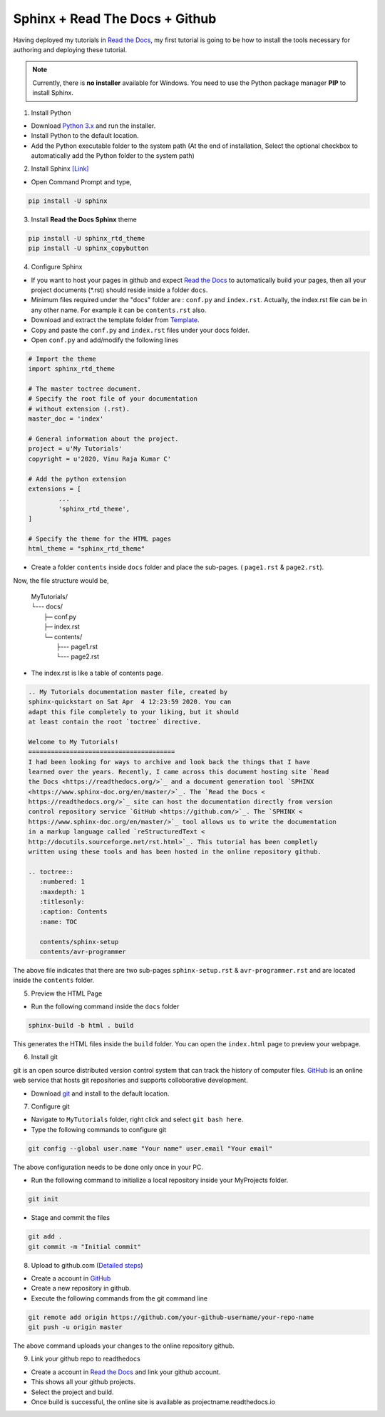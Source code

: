 ===============================
Sphinx + Read The Docs + Github
===============================

Having deployed my tutorials in `Read the Docs <https://readthedocs.org/>`_, my first tutorial is going to be how to install the tools necessary for authoring and deploying these tutorial.

.. note::

	Currently, there is **no installer** available for Windows. You need to use the Python package manager **PIP** to install Sphinx.

1. Install Python

- Download `Python 3.x <https://www.python.org/downloads/>`_ and run the installer.
- Install Python to the default location.
- Add the Python executable folder to the system path (At the end of installation, Select the optional checkbox to automatically add the Python folder to the system path)

2. Install Sphinx `[Link] <http://www.sphinx-doc.org/en/master/usage/installation.html#windows>`_

- Open Command Prompt and type,

.. code-block:: bash

	pip install -U sphinx

3. Install **Read the Docs Sphinx** theme

.. code-block:: bash

	pip install -U sphinx_rtd_theme
	pip install -U sphinx_copybutton

4. Configure Sphinx

- If you want to host your pages in github and expect `Read the Docs <https://readthedocs.org/>`_ to automatically build your pages, then all your project documents (\*.rst) should reside inside a folder ``docs``.
- Minimum files required under the "docs" folder are : ``conf.py`` and ``index.rst``. Actually, the index.rst file can be in any other name. For example it can be ``contents.rst`` also.
	
- Download and extract the template folder from `Template <https://github.com/readthedocs/>`_.
	
- Copy and paste the ``conf.py`` and ``index.rst`` files under your docs folder.

- Open ``conf.py`` and add/modify the following lines

.. code:: python

	# Import the theme
	import sphinx_rtd_theme

	# The master toctree document.
	# Specify the root file of your documentation
	# without extension (.rst).
	master_doc = 'index'

	# General information about the project.
	project = u'My Tutorials'
	copyright = u'2020, Vinu Raja Kumar C'

	# Add the python extension
	extensions = [
		...
		'sphinx_rtd_theme',
	]
	
	# Specify the theme for the HTML pages
	html_theme = "sphinx_rtd_theme"

- Create a folder ``contents`` inside ``docs`` folder and place the sub-pages. ( ``page1.rst`` & ``page2.rst``).

Now, the file structure would be,

	| MyTutorials/
	| └--- docs/         
	|        ├─ conf.py
	|        ├─ index.rst
	|        └─ contents/
	|                  ├--- page1.rst
	|                  └--- page2.rst

- The index.rst is like a table of contents page.

.. code:: rst

	.. My Tutorials documentation master file, created by
	sphinx-quickstart on Sat Apr  4 12:23:59 2020. You can
	adapt this file completely to your liking, but it should 
	at least contain the root `toctree` directive.

	Welcome to My Tutorials!
	=======================================
	I had been looking for ways to archive and look back the things that I have
	learned over the years. Recently, I came across this document hosting site `Read
	the Docs <https://readthedocs.org/>`_ and a document generation tool `SPHINX 
	<https://www.sphinx-doc.org/en/master/>`_. The `Read the Docs <
	https://readthedocs.org/>`_ site can host the documentation directly from version 
	control repository service `GitHub <https://github.com/>`_. The `SPHINX <
	https://www.sphinx-doc.org/en/master/>`_ tool allows us to write the documentation 
	in a markup language called `reStructuredText <
	http://docutils.sourceforge.net/rst.html>`_. This tutorial has been completly 
	written using these tools and has been hosted in the online repository github.

	.. toctree::
	   :numbered: 1
	   :maxdepth: 1
	   :titlesonly:
	   :caption: Contents
	   :name: TOC

	   contents/sphinx-setup
	   contents/avr-programmer

The above file indicates that there are two sub-pages ``sphinx-setup.rst`` & ``avr-programmer.rst`` and are located inside the ``contents`` folder.

5. Preview the HTML Page

- Run the following command inside the ``docs`` folder

.. code-block:: bash

	sphinx-build -b html . build
	
This generates the HTML files inside the ``build`` folder. You can open the ``index.html`` page to preview your webpage.

6. Install git

git is an open source distributed version control system that can track the history of computer files. `GitHub <https://github.com/>`_ is an online web service that hosts git repositories and supports colloborative development.

- Download `git <https://git-scm.com/downloads>`_ and install to the default location.

7. Configure git

- Navigate to ``MyTutorials`` folder, right click and select ``git bash here``.
- Type the following commands to configure git

.. code-block:: shell

	git config --global user.name "Your name" user.email "Your email"
	
The above configuration needs to be done only once in your PC.

- Run the following command to initialize a local repository inside your MyProjects folder.

.. code-block:: shell

	git init

- Stage and commit the files

.. code-block:: shell

	git add .
	git commit -m "Initial commit"
	
8. Upload to github.com (`Detailed steps <https://help.github.com/en/github/importing-your-projects-to-github/adding-an-existing-project-to-github-using-the-command-line>`_)

- Create a account in `GitHub <https://github.com/>`_
- Create a new repository in github.
- Execute the following commands from the git command line

.. code-block:: shell

	git remote add origin https://github.com/your-github-username/your-repo-name
	git push -u origin master
	
The above command uploads your changes to the online repository github.

9. Link your github repo to readthedocs

- Create a account in `Read the Docs <https://readthedocs.org/>`_ and link your github account.
- This shows all your github projects.
- Select the project and build.
- Once build is successful, the online site is available as projectname.readthedocs.io

